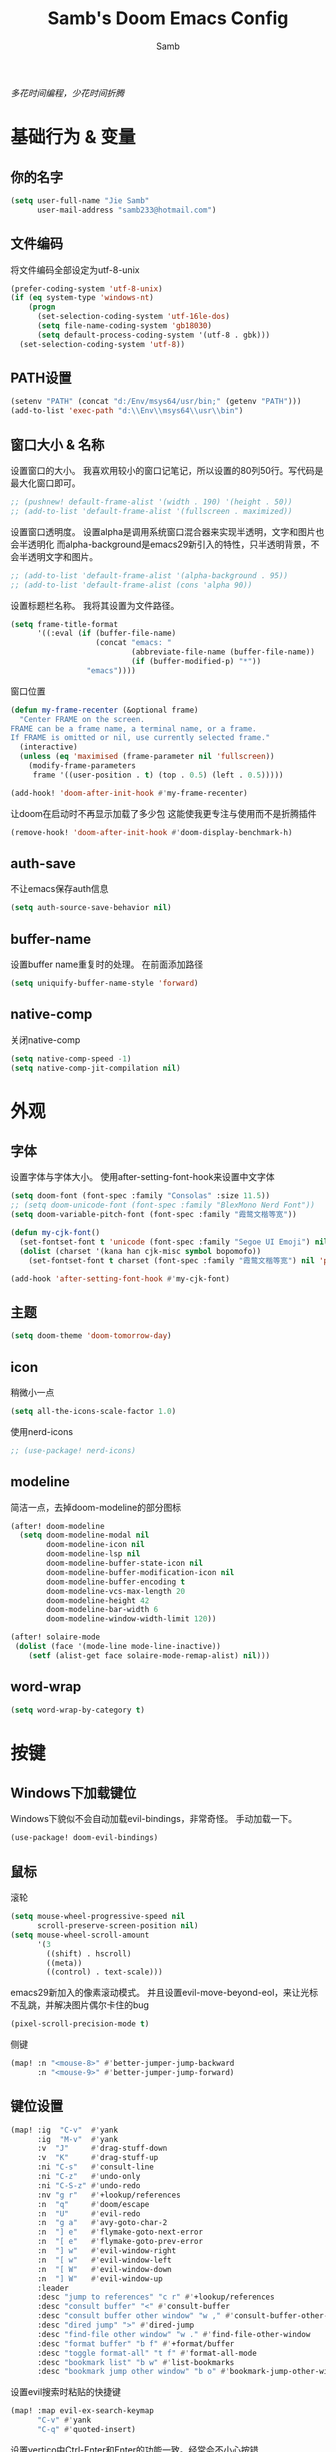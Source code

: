 #+title: Samb's Doom Emacs Config
#+author: Samb

/多花时间编程，少花时间折腾/

* 基础行为 & 变量
** 你的名字
#+begin_src emacs-lisp
  (setq user-full-name "Jie Samb"
        user-mail-address "samb233@hotmail.com")
#+end_src

** 文件编码
将文件编码全部设定为utf-8-unix
#+begin_src emacs-lisp
  (prefer-coding-system 'utf-8-unix)
  (if (eq system-type 'windows-nt)
      (progn
        (set-selection-coding-system 'utf-16le-dos)
        (setq file-name-coding-system 'gb18030)
        (setq default-process-coding-system '(utf-8 . gbk)))
    (set-selection-coding-system 'utf-8))
#+end_src

** PATH设置
#+begin_src emacs-lisp
  (setenv "PATH" (concat "d:/Env/msys64/usr/bin;" (getenv "PATH")))
  (add-to-list 'exec-path "d:\\Env\\msys64\\usr\\bin")
#+end_src

** 窗口大小 & 名称
设置窗口的大小。
我喜欢用较小的窗口记笔记，所以设置的80列50行。写代码是最大化窗口即可。
#+begin_src emacs-lisp
  ;; (pushnew! default-frame-alist '(width . 190) '(height . 50))
  ;; (add-to-list 'default-frame-alist '(fullscreen . maximized))
#+end_src

设置窗口透明度。
设置alpha是调用系统窗口混合器来实现半透明，文字和图片也会半透明化
而alpha-background是emacs29新引入的特性，只半透明背景，不会半透明文字和图片。
#+begin_src emacs-lisp
  ;; (add-to-list 'default-frame-alist '(alpha-background . 95))
  ;; (add-to-list 'default-frame-alist (cons 'alpha 90))
#+end_src

设置标题栏名称。
我将其设置为文件路径。
#+begin_src emacs-lisp
  (setq frame-title-format
        '((:eval (if (buffer-file-name)
                     (concat "emacs: "
                             (abbreviate-file-name (buffer-file-name))
                             (if (buffer-modified-p) "*"))
                   "emacs"))))
#+end_src

窗口位置
#+begin_src emacs-lisp
  (defun my-frame-recenter (&optional frame)
    "Center FRAME on the screen.
  FRAME can be a frame name, a terminal name, or a frame.
  If FRAME is omitted or nil, use currently selected frame."
    (interactive)
    (unless (eq 'maximised (frame-parameter nil 'fullscreen))
      (modify-frame-parameters
       frame '((user-position . t) (top . 0.5) (left . 0.5)))))

  (add-hook! 'doom-after-init-hook #'my-frame-recenter)
#+end_src

让doom在启动时不再显示加载了多少包
这能使我更专注与使用而不是折腾插件
#+begin_src emacs-lisp
  (remove-hook! 'doom-after-init-hook #'doom-display-benchmark-h)
#+end_src

** auth-save
不让emacs保存auth信息
#+begin_src emacs-lisp
  (setq auth-source-save-behavior nil)
#+end_src

** buffer-name
设置buffer name重复时的处理。
在前面添加路径
#+begin_src emacs-lisp
  (setq uniquify-buffer-name-style 'forward)
#+end_src

** native-comp
关闭native-comp
#+begin_src emacs-lisp
  (setq native-comp-speed -1)
  (setq native-comp-jit-compilation nil)
#+end_src

* 外观
** 字体
设置字体与字体大小。
使用after-setting-font-hook来设置中文字体
#+begin_src emacs-lisp
  (setq doom-font (font-spec :family "Consolas" :size 11.5))
  ;; (setq doom-unicode-font (font-spec :family "BlexMono Nerd Font"))
  (setq doom-variable-pitch-font (font-spec :family "霞鹜文楷等宽"))

  (defun my-cjk-font()
    (set-fontset-font t 'unicode (font-spec :family "Segoe UI Emoji") nil 'prepend)
    (dolist (charset '(kana han cjk-misc symbol bopomofo))
      (set-fontset-font t charset (font-spec :family "霞鹜文楷等宽") nil 'prepend)))

  (add-hook 'after-setting-font-hook #'my-cjk-font)
#+end_src

** 主题
#+begin_src emacs-lisp
  (setq doom-theme 'doom-tomorrow-day)
#+end_src

** icon
稍微小一点
#+begin_src emacs-lisp
  (setq all-the-icons-scale-factor 1.0)
#+end_src

使用nerd-icons
#+begin_src emacs-lisp
  ;; (use-package! nerd-icons)
#+end_src

** modeline
简洁一点，去掉doom-modeline的部分图标
#+begin_src emacs-lisp
  (after! doom-modeline
    (setq doom-modeline-modal nil
          doom-modeline-icon nil
          doom-modeline-lsp nil
          doom-modeline-buffer-state-icon nil
          doom-modeline-buffer-modification-icon nil
          doom-modeline-buffer-encoding t
          doom-modeline-vcs-max-length 20
          doom-modeline-height 42
          doom-modeline-bar-width 6
          doom-modeline-window-width-limit 120))

  (after! solaire-mode
   (dolist (face '(mode-line mode-line-inactive))
      (setf (alist-get face solaire-mode-remap-alist) nil)))
#+end_src

** word-wrap
#+begin_src emacs-lisp
  (setq word-wrap-by-category t)
#+end_src

* 按键
** Windows下加载键位
Windows下貌似不会自动加载evil-bindings，非常奇怪。
手动加载一下。
#+begin_src emacs-lisp
  (use-package! doom-evil-bindings)
#+end_src

** 鼠标
滚轮
#+begin_src emacs-lisp
  (setq mouse-wheel-progressive-speed nil
        scroll-preserve-screen-position nil)
  (setq mouse-wheel-scroll-amount
        '(3
          ((shift) . hscroll)
          ((meta))
          ((control) . text-scale)))
#+end_src

emacs29新加入的像素滚动模式。
并且设置evil-move-beyond-eol，来让光标不乱跳，并解决图片偶尔卡住的bug
#+begin_src emacs-lisp
  (pixel-scroll-precision-mode t)
#+end_src

侧键
#+begin_src emacs-lisp
  (map! :n "<mouse-8>" #'better-jumper-jump-backward
        :n "<mouse-9>" #'better-jumper-jump-forward)
#+end_src

** 键位设置
#+begin_src emacs-lisp
  (map! :ig  "C-v"  #'yank
        :ig  "M-v"  #'yank
        :v  "J"     #'drag-stuff-down
        :v  "K"     #'drag-stuff-up
        :ni "C-s"   #'consult-line
        :ni "C-z"   #'undo-only
        :ni "C-S-z" #'undo-redo
        :nv "g r"   #'+lookup/references
        :n  "q"     #'doom/escape
        :n  "U"     #'evil-redo
        :n  "g a"   #'avy-goto-char-2
        :n  "] e"   #'flymake-goto-next-error
        :n  "[ e"   #'flymake-goto-prev-error
        :n  "] w"   #'evil-window-right
        :n  "[ w"   #'evil-window-left
        :n  "[ W"   #'evil-window-down
        :n  "] W"   #'evil-window-up
        :leader
        :desc "jump to references" "c r" #'+lookup/references
        :desc "consult buffer" "<" #'consult-buffer
        :desc "consult buffer other window" "w ," #'consult-buffer-other-window
        :desc "dired jump" ">" #'dired-jump
        :desc "find-file other window" "w ." #'find-file-other-window
        :desc "format buffer" "b f" #'+format/buffer
        :desc "toggle format-all" "t f" #'format-all-mode
        :desc "bookmark list" "b w" #'list-bookmarks
        :desc "bookmark jump other window" "b o" #'bookmark-jump-other-window)
#+end_src

设置evil搜索时粘贴的快捷键
#+begin_src emacs-lisp
  (map! :map evil-ex-search-keymap
        "C-v" #'yank
        "C-q" #'quoted-insert)
#+end_src

设置vertico中Ctrl-Enter和Enter的功能一致。经常会不小心按错
#+begin_src emacs-lisp
  (map! :map vertico-map
        :g "C-<return>" #'exit-minibuffer)
#+end_src

以及文件管理相关的键位
#+begin_src emacs-lisp
  (map! :leader
        (:prefix ("v" . "my personal bindings")
         :desc "Open dirvish" "v" #'dirvish
         :desc "Toggle dirvish-side" "s" #'dirvish-side
         :desc "Fd in dirvish" "F" #'dirvish-fd-ask
         :desc "Jump using fd" "J" #'dirvish-fd-jump
         :desc "Jump recent dir" "j" #'consult-dir
         :desc "Fd find file in dir" "f" #'+vertico/consult-fd
         :desc "find Item in the buffer" "i" #'consult-imenu
         :desc "open with other coding system" "c" #'revert-buffer-with-coding-system
         :desc "change buffer coding system" "C" #'set-buffer-file-coding-system
         :desc "List processes" "l" #'list-processes
         :desc "toggle eldoc buffer" "h" #'eldoc
         :desc "VC Refresh state" "r" #'vc-refresh-state))
#+end_src

并且取消doom设置的一些我用不到的键位
#+begin_src emacs-lisp
  (map! :leader
        "i e" nil
        "f c" nil
        "n d" nil
        "f e" nil
        "f E" nil
        "f p" nil
        "f P" nil
        "f u" nil
        "f U" nil
        "b u" nil
        "f l" nil
        "s e" nil
        "s t" nil
        "h g" nil)
#+end_src

** evil-cmd
设置:q命令只关闭buffer，不关闭emacs，关闭时，输入:quit
#+begin_src emacs-lisp
  (evil-ex-define-cmd "q" 'kill-this-buffer)
  (evil-ex-define-cmd "Q" 'kill-this-buffer)
  (evil-ex-define-cmd "quit" 'evil-quit)
  (evil-ex-define-cmd "W" 'save-buffer)
#+end_src

* 基础插件
** undo
默认的undo行为在我看来不能适应。
好在emacs28后有了undo-only和undo-redo。
显示指定一下evil的undo。
#+begin_src emacs-lisp
  (setq undo-no-redo t)
  (setq evil-want-fine-undo t)
  (setq evil-undo-system 'undo-redo
        evil-undo-function 'undo-only
        evil-redo-function 'undo-redo)

  (setq undo-limit 400000           ; 400kb (default is 160kb)
        undo-strong-limit 3000000   ; 3mb   (default is 240kb)
        undo-outer-limit 48000000)  ; 48mb  (default is 24mb)
#+end_src

启动undo-fu-session
doom配置里，undo-fu-session在undo-fu之后启动。但我不需要undo-fu。
添加一个hook直接启动。
#+begin_src emacs-lisp
  (add-hook! 'doom-first-buffer-hook #'global-undo-fu-session-mode)
#+end_src

** projectile
修改projectile查找project-root的方式
先从上到下，后从下到上。
#+begin_src emacs-lisp
  (use-package! projectile
    :commands (project-projectile))

  ;; (defun projectile-root-default-directory (dir)
  ;;   "Retrieve the root directory of the project at DIR using `default-directory'."
  ;;   default-directory)

  (after! projectile
    (add-to-list 'projectile-project-root-files "go.mod")
    (setq projectile-project-root-functions '(projectile-root-local
                                              projectile-root-marked
                                              projectile-root-top-down
                                              projectile-root-bottom-up
                                              projectile-root-top-down-recurring)))

  (setq project-find-functions '(project-projectile project-try-vc))
  (setq xref-search-program 'ripgrep)
#+end_src

** recentf
设置recentf最大储存项
doom默认的200个也太少了，至少1000吧
#+begin_src emacs-lisp
  (after! recentf
    (setq recentf-max-saved-items 1000))
#+end_src

** magit
设置clone的默认文件夹
#+begin_src emacs-lisp
  (setq magit-clone-default-directory "D:/Codes/Lab/")
#+end_src

** recenter
设置各种跳转后居中
#+begin_src emacs-lisp
  (add-hook! 'better-jumper-post-jump-hook #'recenter)

  (defun recenter-advice (&rest args)
    (if (> (count-lines (point) (point-max)) 1)
        (recenter)))

  (advice-add #'find-file :after #'recenter-advice)
  (advice-add #'evil-goto-line :after #'recenter-advice)
  (advice-add #'org-roam-node-find :after #'recenter-advice)
#+end_src

** evil-mc
使用evil-mc推荐的键位，简化进入多行编辑的按键
#+begin_src emacs-lisp
  (evil-define-key 'visual 'global
    "A" #'evil-mc-make-cursor-in-visual-selection-end
    "I" #'evil-mc-make-cursor-in-visual-selection-beg
    "N" #'+multiple-cursors/evil-mc-toggle-cursor-here)

  (evil-define-key 'normal 'evil-mc-key-map
    "Q" #'evil-mc-undo-all-cursors)
#+end_src

** lookup
与在新窗口查看定义和引用
#+begin_src emacs-lisp
  (use-package! doom-lookup-other-window
    :config
    (map! :nv "g D" #'+lookup/definition-other-window
          :nv "g R" #'+lookup/references-other-window
          :leader
          :desc "jump to reference other window" "c R" #'+lookup/references-other-window
          :desc "jump to definition other window" "c D" #'+lookup/definition-other-window))
#+end_src

** ediff
设置退出时不询问。并且打开时立刻跳转到第一个修改。
#+begin_src emacs-lisp
  (defun disable-y-or-n-p (orig-fun &rest args)
    (cl-letf (((symbol-function 'y-or-n-p) (lambda (prompt) t)))
      (apply orig-fun args)))
  (advice-add 'ediff-quit :around #'disable-y-or-n-p)

  (add-hook! 'ediff-startup-hook #'ediff-next-difference)
#+end_src

** pixel-scroll
设置在打开org和markdown的inline-image时自动开启像素滚动模式。
#+begin_src emacs-lisp
  (use-package! pixel-scroll)

  (defun my-inline-image-pixel-scroll(&rest args)
    (setq-local evil-move-beyond-eol t
                pixel-scroll-precision-mode t))

  (defun my-disable-inline-image-pixel-scroll(&rest args)
    (setq-local evil-move-beyond-eol nil
                pixel-scroll-precision-mode nil))

  (after! markdown-mode
  (advice-add 'markdown-display-inline-images :after #'my-inline-image-pixel-scroll)
  (advice-add 'markdown-remove-inline-images :after #'my-disable-inline-image-pixel-scroll))

  (after! org
  (advice-add 'org-display-inline-images :after #'my-inline-image-pixel-scroll)
  (advice-add 'org-remove-inline-images :after #'my-disable-inline-image-pixel-scroll))
#+end_src

* 代码补全
我使用eglot+corfu的组合。尽量多的利用emacs已经合并的插件。
** eglot
#+begin_src emacs-lisp
  (after! eglot
    (setq eglot-events-buffer-size 0)
    (setq eglot-stay-out-of '(yasnippet))
    (setq eglot-ignored-server-capabilities '(:inlayHintProvider))
    (map! :map eglot-mode-map
          :nv "g D" nil
          :leader
          :desc "LSP start/restart" "c l" #'eglot
          :desc "LSP reconnect" "c L" #'eglot-reconnect
          :desc "LSP rename" "c n" #'eglot-rename)
    (set-popup-rule! "^\\*eglot-help" :size 0.3 :quit t :select nil)
    (set-face-attribute 'eglot-highlight-symbol-face nil :background "#d6d4d4")
    )
#+end_src

lsp server设置
#+begin_src emacs-lisp
  (setq eglot-workspace-configuration
        '(:python.analysis (:autoSearchPaths t
                            :useLibraryCodeForTypes t
                            :typeCheckingMode "basic"
                            :diagnosticMode "openFilesOnly")))
#+end_src

modeline设置，不在modeline上显示eglot任何信息
#+begin_src emacs-lisp
  (defun my-remove-eglot-mode-line()
    "Remove `eglot' from mode-line"
    (setq mode-line-misc-info
              (delq (assq 'eglot--managed-mode mode-line-misc-info) mode-line-misc-info)))
  (add-hook 'eglot-managed-mode-hook #'my-remove-eglot-mode-line)
#+end_src

** corfu
#+begin_src emacs-lisp
  (after! corfu-popupinfo
    (setq corfu-popupinfo-delay nil))

  (after! corfu
    (setq corfu-preselect 'prompt
          corfu-auto-delay 0.02
          corfu-on-exact-match nil
          corfu-popupinfo-max-height 20
          corfu-count 10)
    (map! :map corfu-map
          :i "C-j" #'corfu-next
          :i "C-k" #'corfu-previous
          :i "C-i" #'corfu-insert-separator
          :i "C-s" #'corfu-insert-separator
          :i "C-h" #'corfu-info-documentation
          :i "C-l" #'corfu-complete
          :i "C-g" #'corfu-quit)
    (map! :i "C-S-p" #'cape-file)
    (add-hook! 'evil-insert-state-exit-hook #'corfu-quit)
    (set-face-attribute 'corfu-current nil :background "#cde1f8"))
#+end_src

** flymake
flymake和eglot一起用时就不用设置什么了
#+begin_src emacs-lisp
  (use-package! flymake
    :commands (flymake-mode)
    :hook ((prog-mode text-mode conf-mode) . flymake-mode)
    :config
    (setq flymake-fringe-indicator-position 'right-fringe)
    (set-popup-rule! "^\\*format-all-errors*" :size 0.15 :select nil :modeline nil :quit t)
    (set-popup-rule! "^\\*Flymake diagnostics" :size 0.2 :modeline nil :quit t :select nil))
#+end_src

** eldoc
设置eldoc buffer为popup
也可以配置flymake约eldoc同时显示，见[[https://github.com/joaotavora/eglot/issues/1171][issue]]，但我不喜欢这种形式
#+begin_src emacs-lisp
  (after! eldoc
    (setq eldoc-echo-area-display-truncation-message nil
          eldoc-echo-area-use-multiline-p nil
          eldoc-echo-area-prefer-doc-buffer t)
    (set-face-attribute 'eldoc-highlight-function-argument nil :background "#cde1f8")
    (set-popup-rule! "^\\*eldoc*" :size 0.15 :modeline nil :quit t))
#+end_src

** yasnippet
兼容yas和corfu的tab
#+begin_src emacs-lisp
  ;; (defun my-corfu-frame-visible-h ()
  ;;   (and (frame-live-p corfu--frame) (frame-visible-p corfu--frame)))
  ;; (add-hook 'yas-keymap-disable-hook #'my-corfu-frame-visible-h)
#+end_src

** dabbrev
dabbrev是emacs的一个补全后端，设置它只补全ascii英文，而不去补全中文。
因为中文没有空格等分隔开，一补全就是一句，没有意义。
#+begin_src emacs-lisp
  (use-package dabbrev
    :config
    (setq dabbrev-abbrev-char-regexp "[A-Za-z-_]"))
#+end_src

** 忽略大小写
#+begin_src emacs-lisp
  (setq completion-ignore-case t)
#+end_src

* 文件管理
** dired
由于我取消勾选了doom的dired模块，所以需要自己设置一些dired的选项。
#+begin_src emacs-lisp
  (use-package! dired
    :commands dired-jump
    :hook
    (dired-mode . dired-omit-mode)
    (dired-mode . dired-async-mode)
    :init
    (setq dired-dwim-target t
          dired-hide-details-hide-symlink-targets nil
          dired-recursive-copies  'always
          dired-recursive-deletes 'always
          dired-create-destination-dirs 'ask
          dired-clean-confirm-killing-deleted-buffers nil)
    :config
    (setq dired-async-skip-fast t)
    (setq dired-omit-files
          (concat "\\`[.][.]?\\'"
                  "\\|^\\.DS_Store\\'"
                  "\\|^\\.project\\(?:ile\\)?\\'"
                  "\\|^\\.\\(?:svn\\|git\\)\\'"
                  "\\|^\\.ccls-cache\\'"
                  "\\|\\(?:\\.js\\)?\\.meta\\'"
                  "\\|\\.\\(?:elc\\|o\\|pyo\\|swp\\|class\\)\\'"))
    (map! :map dired-mode-map
          :ng "q" #'quit-window)
    (custom-set-faces '(dired-async-message ((t (:inherit success))))))

#+end_src

dired临时修复，修复两个问题:
1. 跳行
2. 进入wdired后无法立刻进行编辑
#+begin_src emacs-lisp
  (defun my-next-line (&rest args)
    (interactive)
    (next-line))

  (after! dired
    (add-hook! 'wdired-mode-hook #'evil-normal-state)
    (map! :map dired-mode-map
          :ng "j" #'my-next-line))
#+end_src

** dirvish
Dirvish真是接近完美的文件管理器。除了鼠标操作比较难受外，处处让我感到满足。
#+begin_src emacs-lisp
  (use-package! dirvish
    :init (after! dired (dirvish-override-dired-mode))
    :custom
    (dirvish-quick-access-entries
     '(("h" "~/"                 "Home")
       ("c" "D:/Codes/"          "Codes")
       ("w" "D:/Works/"          "Works")
       ("d" "D:/"                "D")
       ("P" "D:/Pictures/"       "Pictures")
       ("v" "D:/VCBs/"           "Videos")
       ("n" "D:/Notes/"          "Notes")
       ("b" "D:/Books/"          "Books")))
    :config
    (dirvish-side-follow-mode 1)
    (add-to-list 'dirvish-video-exts "m2ts")
    (setq dirvish-side-width 40
          dirvish-side-auto-close t
          dirvish-side-display-alist `((side . right) (slot . -1)))
    (setq dirvish-emerge-groups
          '(("24h" (predicate . recent-files-today))
            ("文档" (extensions "pdf" "epub" "doc" "docx" "xls" "xlsx" "ppt" "pptx"))
            ("视频" (extensions "mp4" "mkv" "webm"))
            ("图片" (extensions "jpg" "png" "svg" "gif"))
            ("音频" (extensions "mp3" "flac" "wav" "ape" "m4a" "ogg"))
            ("压缩包" (extensions "gz" "rar" "zip" "7z" "tar" "z"))))
    (setq dirvish-use-mode-line nil
          ;; dirvish-default-layout '(0 0 0.5)
          dirvish-header-line-height '36
          dirvish-path-separators (list "  ~" "   " "/")
          dirvish-subtree-file-viewer #'dired-find-file
          dirvish-header-line-format
          '(:left (path) :right (yank sort index " "))
          dirvish-attributes
          '(file-time nerd-icons file-size collapse)
          dired-listing-switches
          "-l --almost-all --human-readable --group-directories-first --no-group --time-style=iso"
          dirvish-open-with-programs
          `((,dirvish-audio-exts . ("D:/Applications/mpv/mpv.exe" "%f"))
            (,dirvish-video-exts . ("D:/Applications/mpv/mpv.exe" "%f"))
            (,dirvish-image-exts . ("D:/Applications/xnviewmp/xnviewmp.exe" "%f"))
            (("doc" "docx") . ("C:/Program Files/Microsoft Office/root/Office16/WINWORD.EXE" "%f"))
            (("ppt" "pptx") . ("C:/Program Files/Microsoft Office/root/Office16/POWERPNT.EXE" "%f"))
            (("xls" "xlsx") . ("C:/Program Files/Microsoft Office/root/Office16/EXCEL.EXE" "%f"))
            (("pdf") . ("C:/Program Files/SumatraPDF/SumatraPDF.exe" "%f"))
            (("epub") . ("C:/Users/jiesamb/AppData/Local/Programs/Koodo Reader/Koodo Reader.exe" "%f"))))
    (map! :map dirvish-mode-map
          :n "h" #'dired-up-directory
          :n "l" #'dired-find-file
          :n "e" #'dired-create-empty-file
          :n "." #'dired-omit-mode
          :n "o" #'dirvish-emerge-mode
          :n "q" #'dirvish-quit
          :n "s" #'dirvish-quicksort
          :n "a" #'dirvish-quick-access
          :n "F" #'dirvish-fd-ask
          :n "S" #'dirvish-fd-switches-menu
          :n "y" #'dirvish-yank-menu
          :n "f" #'dirvish-file-info-menu
          :n "H" #'dirvish-history-jump
          :n "TAB" #'dirvish-subtree-toggle
          :n [backtab] #'dirvish-subtree-up
          :n "<mouse-1>" nil
          :n "<mouse-2>" nil
          :n "<mouse-3>" #'dired-find-file
          :n "<mouse-8>" #'dired-up-directory
          :n "<mouse-9>" #'dired-find-file
          :n "<double-mouse-1>" #'dired-find-file
          :n "<double-mouse-3>" #'dired-up-directory
          "M-t" #'dirvish-layout-toggle
          "M-j" #'dirvish-fd-jump
          "M-m" #'dirvish-mark-menu))
#+end_src

设置方便的快捷键
#+begin_src emacs-lisp
  (map! [f8]     #'dired-jump
        [S-f8]   #'dirvish)
#+end_src

** dirvish Windows适配
使用mtn来生成视频缩略图。
使用ls来生成文件夹预览(避免乱码)
修改modeline的路径，匹配C盘，D盘到Z盘(
#+begin_src emacs-lisp
  (setenv "PATH" (concat "d:/Env/media/poppler/bin/;" (getenv "PATH")))
  (add-to-list 'exec-path "d:\\Env\\media\\poppler\\bin")
  (setenv "PATH" (concat "d:/Env/media/imagemagick/;" (getenv "PATH")))
  (add-to-list 'exec-path "d:\\Env\\media\\imagemagick")
  (setenv "PATH" (concat "d:/Env/media/mtn/;" (getenv "PATH")))
  (add-to-list 'exec-path "d:\\Env\\media\\mtn")

  (after! dirvish
    (use-package! dirvish-windows))
#+end_src

** explorer
#+begin_src emacs-lisp
  (defun my-open-explorer()
    (interactive)
    (call-process-shell-command "explorer ." nil 0))

  (map! [f9] #'my-open-explorer)
#+end_src

* 终端
** Eshell
Windows下就只能用eshell了。
#+begin_src emacs-lisp
  (defun my/eshell-use-git-prompt-theme()
    (eshell-git-prompt-use-theme 'git-radar))
  (add-hook! 'eshell-prompt-load-hook #'my/eshell-use-git-prompt-theme)
  (add-hook! 'eshell-mode-hook (corfu-mode -1))
  (add-hook! 'eshell-mode-hook (setq-local coding-system-for-read 'utf-8))

  (use-package! doom-eshell-toggle)
  (map! :ng [f4]   #'doom-eshell-toggle-project
        :ng [S-f4] #'project-eshell
        :leader "o e" #'doom-eshell-toggle-project)

  (after! eshell
    (map! :map eshell-mode-map
          :nig "C-c C-c" #'eshell-kill-process
          :i "C-e" #'capf-autosuggest-end-of-line))
#+end_src

* Org-Mode
** 基本外观
配置一下Org-Mode的主题颜色、字体大小等。
最后一行用于设置org-mode的代码块，使其能有代码缩进，更好看些。
另外做个备忘，org-mode中提升标题等级是M+左箭头，降低是M+右箭头。
#+begin_src emacs-lisp
  (setq org-directory "D:/Notes")
  (custom-set-faces
   '(org-level-1 ((t (:height 1.3 :foreground "#4271ae" :weight ultra-bold))))
   '(org-level-2 ((t (:height 1.2 :foreground "#8959a8" :weight extra-bold))))
   '(org-level-3 ((t (:height 1.1 :foreground "#718c00" :weight bold))))
   '(org-level-4 ((t (:height 1.0 :foreground "#eab700" :weight semi-bold))))
   '(org-level-5 ((t (:height 1.0 :foreground "#c82829" :weight normal))))
   '(org-level-6 ((t (:height 1.0 :foreground "#70c0ba" :weight normal))))
   '(org-level-7 ((t (:height 1.0 :foreground "#b77ee0" :weight normal))))
   '(org-level-8 ((t (:height 1.0 :foreground "#9ec400" :weight normal)))))

  (after! org
    (setq org-src-preserve-indentation nil
          org-image-actual-width 1280
          org-hide-emphasis-markers t
          org-support-shift-select t)
    (map! :map org-mode-map
          :localleader "-" #'org-emphasize))
#+end_src

** org-evil
doom为org-mode设计了一些用不上的快捷键。
尤其是insert模式时，C-l、C-h的键位都被改了，我不能接受。
#+begin_src emacs-lisp
  (after! evil-org
    (map! :map evil-org-mode-map
          :i "C-l" nil
          :i "C-h" nil
          :i "C-j" nil
          :i "C-k" nil))
#+end_src

** org-modern
#+begin_src emacs-lisp
  (use-package! org-modern
    :commands (org-modern-mode)
    :config
    (setq org-modern-block-name nil
          org-modern-table nil)
    (setq org-modern-star '("◉" "○" "✸" "✿" "◈" "◇"))
    (set-face-attribute 'org-modern-label nil :height 1.0))

  (add-hook 'org-mode-hook #'org-modern-mode)
#+end_src

** org-appear
#+begin_src emacs-lisp
  (use-package! org-appear
    :commands (org-appear-mode)
    :init
    (setq org-appear-autolinks t))

  (add-hook 'org-mode-hook #'org-appear-mode)
#+end_src

** org-roam
设置笔记文件夹
#+begin_src emacs-lisp
  (setq org-roam-directory "D:/Notes/Roam")
#+end_src

禁用补全
#+begin_src emacs-lisp
  (after! org-roam
    (setq org-roam-completion-everywhere nil))
#+end_src

日志模板。
主要是使用模板设置保存的文件夹，来兼容我以前的日志模式。
我希望我创建日志的时候能一键弹出，而不用选择模板什么的，所以只设置一个模板。
#+begin_src emacs-lisp
  (setq org-roam-dailies-directory "D:/Notes/Daily")
  (setq org-roam-dailies-capture-templates
        '(("d" "default" entry
           "* %?"
           :target (file+head "%<%Y>/%<%Y-%m>/%<%Y-%m-%d>.org"
                              "#+title: %<%Y-%m-%d>\n"))))
  (map! :leader
        :desc "my Journal today" "J" #'org-roam-dailies-goto-today
        :desc "org-roam find node" "Z" #'org-roam-node-find)
#+end_src

设置模板
同样，也是通过模板来设置保存的文件夹。
org-roam默认将文件堆在一个文件夹下我是不太喜欢的。
#+begin_src emacs-lisp
  (setq org-roam-capture-templates '(
            ("d" "Default" plain "%?"
            :target (file+head "Default/%<%Y%m%d%H%M%S>-${slug}.org"
                                "#+title: ${title}\n#+filetags: \n\n")
            :unnarrowed t)
            ("l" "Learn" plain "%?"
            :target (file+head "Learn/%<%Y%m%d%H%M%S>-${slug}.org"
                                "#+title: ${title}\n#+filetags: :learn: \n\n")
            :unarrowed t)
            ("t" "Think" plain "%?"
            :target (file+head "Think/%<%Y%m%d%H%M%S>-${slug}.org"
                                "#+title: ${title}\n#+filetags: :think: \n\n")
            :unnarrowed t)
            ("c" "Create" plain "%?"
            :target (file+head "Create/%<%Y%m%d%H%M%S>-${slug}.org"
                                "#+title: ${title}\n#+filetags: :create: \n\n")
            :unnarrowed t)))
#+end_src

** org-agenda
也尝试使用一下agenda管理日程。
首先就是将窗口改成popup。
#+begin_src emacs-lisp
  (map! :leader "A" (lambda () (interactive) (org-agenda nil "n")))

  (after! org-agenda
    (set-popup-rule! "^\\*Org Agenda" :side 'right :size 0.25 :quit t :select t :modeline nil))
#+end_src

* 语言mode
** markdown-mode
也是设置一下字体大小和颜色。
在emacs下我也很少写markdown了。
#+begin_src emacs-lisp
  (custom-set-faces
   '(markdown-code-face ((t (:background "#f5f5f5"))))
   '(markdown-header-delimiter-face ((t (:foreground "#616161" :height 0.9))))
   '(markdown-header-face-1 ((t (:inherit markdown-header-face :height 1.3 :foreground "#4271ae" :weight ultra-bold))))
   '(markdown-header-face-2 ((t (:inherit markdown-header-face :height 1.2 :foreground "#8959a8" :weight extra-bold))))
   '(markdown-header-face-3 ((t (:inherit markdown-header-face :height 1.1 :foreground "#718c00" :weight bold))))
   '(markdown-header-face-4 ((t (:inherit markdown-header-face :height 1.0 :foreground "#eab700" :weight semi-bold))))
   '(markdown-header-face-5 ((t (:inherit markdown-header-face :height 1.0 :foreground "#c82829" :weight normal))))
   '(markdown-header-face-6 ((t (:inherit markdown-header-face :height 1.0 :foreground "#70c0ba" :weight normal))))
   '(markdown-header-face-7 ((t (:inherit markdown-header-face :height 1.0 :foreground "#b77ee0" :weight normal)))))

  (add-hook! 'markdown-mode-hook (setq-local markdown-fontify-code-blocks-natively t))
  (after! markdown-mode
    (setq markdown-fontify-whole-heading-line nil)
    (setq markdown-fontify-code-blocks-natively t)
    (setq markdown-max-image-size '(1280 . 960))
    (map! :map markdown-mode-map :n "z i" #'markdown-toggle-inline-images)
    (set-popup-rule! "^\\*edit-indirect" :size 0.42 :quit nil :select t :autosave t :modeline t :ttl nil))
#+end_src

** go-mode
开启lsp的自动import和format。
因为在开启lsp的情况下，go-mode的这部分功能被关闭了，全部交给了gopls。
#+begin_src emacs-lisp
  (defun my-eglot-organize-imports ()
    (ignore-errors(call-interactively 'eglot-code-action-organize-imports)))
  (defun my-go-mode-init ()
    (add-hook 'before-save-hook #'eglot-format-buffer -10 t)
    (add-hook 'before-save-hook #'my-eglot-organize-imports nil t))
  (add-hook 'go-mode-hook #'my-go-mode-init)
#+end_src

禁用没用的快捷键，以免按错
#+begin_src emacs-lisp
  (after! go-mode
    (map! :map go-mode-map
          :localleader
          "h" nil
          "e" nil
          "i" nil
          (:prefix ("i" . "imports")
                   "i" #'go-goto-imports
                   "a" #'go-import-add
                   "r" #'go-remove-unused-imports)))
#+end_src

** protobuf-mode
#+begin_src emacs-lisp
  (use-package protobuf-mode
    :commands (protobuf-mode)
    :mode("\\.proto\\'" . protobuf-mode))
#+end_src

** dockerfile-mode
#+begin_src emacs-lisp
  (use-package dockerfile-mode
    :commands (dockerfile-mode)
    :mode("\\Dockerfile\\'" . dockerfile-mode))
#+end_src

** python
设置在org和markdown的代码块中，"py"打开python-mode
自己用还是尽量写全python，主要是为了阅读其他人写的"py"代码块
#+begin_src emacs-lisp
  (after! org
    (add-to-list 'org-src-lang-modes '("py" . python-mode)))

  (after! markdown-mode
    (add-to-list 'markdown-code-lang-modes '("py" . python-mode)))

  (after! python
    (setq python-shell-interpreter "python")
    (setenv "PYTHONIOENCODING" "utf-8"))
#+end_src

加载pyright配置
#+begin_src emacs-lisp
  (setq-hook! 'python-mode-hook eglot-workspace-configuration
              '(:python.analysis (:autoSearchPaths t
                                  :useLibraryCodeForTypes t
                                  :typeCheckingMode "basic"
                                  :diagnosticMode "openFilesOnly")))
#+end_src

** vapoursynth
设置用python-mode打开vpy文件
#+begin_src emacs-lisp
  (add-to-list 'auto-mode-alist '("\\.vpy\\'" . python-mode))
#+end_src

设置vspreview，vsbench等命令
#+begin_src emacs-lisp
  (defun vspreview()
    "Vapoursynth preview this script."
    (interactive)
    (async-shell-command
     (format "D:/Env/vapoursynth/python.exe -m vspreview %s" (shell-quote-argument buffer-file-name))
     "*vspreview*"))

  (defun vsbench()
    "Vapoursynth bench this script."
    (interactive)
    (async-shell-command
     (format "D:/Env/vapoursynth/VSPipe.exe -p %s ." (shell-quote-argument buffer-file-name))
     "*vsbench*"))

  (map! :map python-mode-map
          :localleader
          "p" #'vspreview
          "b" #'vsbench)
#+end_src

设置窗口popup
#+begin_src emacs-lisp
  (set-popup-rule! "^\\*vspreview*" :size 0.2 :quit t :select nil)
  (set-popup-rule! "^\\*vsbench*" :size 0.2 :quit t :select nil)
#+end_src

** c
增加clangd的路径
#+begin_src emacs-lisp
  (setenv "PATH" (concat (getenv "PATH") ";d:/Env/clangd/bin"))
  (add-to-list 'exec-path "d:\\Env\\clangd\\bin")
#+end_src

** image
使用快捷键打开系统图片浏览器。依赖dirvish。
#+begin_src emacs-lisp
  (defun my-open-current-file-with-app()
    (interactive)
    (progn
      (dirvish-find-entry-a buffer-file-name)
      (quit-window)))

  (map! :map image-mode-map
        :ng "W" #'my-open-current-file-with-app
        "<double-mouse-1>" #'my-open-current-file-with-app)
#+end_src

* 工具包
** 输入法切换
使用sis实现中英文输入法自动切换。
#+begin_src emacs-lisp
  (use-package! sis
    :config
    (setq sis-respect-prefix-and-buffer nil)
    (sis-ism-lazyman-config nil t 'w32)
    (add-hook! 'after-init-hook #'sis-set-english)
    (sis-global-respect-mode t))
#+end_src

** tabspaces
加强tabbar，管理工作区内buffer
#+begin_src emacs-lisp
  (use-package! tabspaces
    :hook (doom-init-ui . tabspaces-mode)
    :commands (tabspaces-switch-or-create-workspace
               tabspaces-close-workspace)
    :init
    (setq tab-bar-show nil)
    (tab-rename "Default")
    :custom
    (tabspaces-use-filtered-buffers-as-default t)
    (tabspaces-default-tab "Default")
    (tabspaces-remove-to-default t)
    (tabspaces-include-buffers '("*scratch*"))
    (tabspaces-session nil)
    (tabspaces-session-auto-restore nil)
    :config
    (map! :leader
          :desc "switch or create tab" "TAB" #'tab-bar-switch-to-tab
          :desc "close current tab" [backtab] #'tab-bar-close-tab))
#+end_src

设置addvice，让新建tab时只剩一个scratch buffer
#+begin_src emacs-lisp
  (defun tabspaces-reset-advice()
    (switch-to-buffer "*scratch*"))

  (advice-add #'tabspaces-reset-buffer-list :before #'tabspaces-reset-advice)
#+end_src

** 单词翻译
#+begin_src emacs-lisp
  (use-package! fanyi
    :commands (fanyi-dwim
               fanyi-dwim2)
    :custom
    (fanyi-providers '(;; 海词
                       fanyi-haici-provider
                       ;; 有道同义词词典
                       fanyi-youdao-thesaurus-provider
                       ;; Etymonline
                       ;; fanyi-etymon-provider
                       ;; Longman
                       ;; fanyi-longman-provider
                       )))

  (set-popup-rule! "^\\*fanyi*" :size 0.3 :modeline nil :quit t)
  (add-hook 'fanyi-mode-hook #'doom-disable-line-numbers-h)
  (map! :leader
        :desc "Translate word" "v t" #'fanyi-dwim2)
#+end_src

** restclient
配置restclient，使之与vscode的restclient兼容。
代码来源：[[https://github.com/yurifrl/restclient/blob/b025b6f87fb85a3e6471e475aca8ffb7005f6163/restclient.el#LL187C1-L201C1][restclient-vscode-compatible]]
#+begin_src emacs-lisp
  (after! restclient
    (setq restclient-use-var-regexp
          "{{\([^{ \n]+\)}}$")
    (setq restclient-var-regexp
          (concat "^\\(@[^@= ]+\\)[ \t]*\\(:?\\)=[ \t]*\\(<<[ \t]*\n\\(\\(.*\n\\)*?\\)" restclient-comment-separator "\\|\\([^<].*\\)$\\)"))
    (setq restclient-svar-regexp
          "^\\(@[^@= ]+\\)[ \t]*=[ \t]*\\(.+?\\)$")
    (setq restclient-evar-regexp
          "^\\(@[^@ ]+\\)[ \t]*:=[ \t]*\\(.+?\\)$")
    (setq restclient-mvar-regexp
          "^\\(@[^@ ]+\\)[ \t]*:?=[ \t]*\\(<<\\)[ \t]*$"))
#+end_src

** texfrag
用来在markdown-mode中查看latex公式
texfrag很好用，但是会在当前文件夹下生成额外的文件，且不能将他们移到cache文件夹。
需要寻找替代品
#+begin_src emacs-lisp
  (use-package! texfrag
    :commands (texfrag-mode)
    :init
    (setq texfrag-markdown-preview-image-links nil
          texfrag-subdir ".texfrag"))

  (defun my-toggle-texfrag-preview-document()
    (interactive)
    (if (bound-and-true-p texfrag-mode)
        (texfrag-mode -1)
      (progn (texfrag-mode)
             (texfrag-document))))
  (map! :map markdown-mode-map :localleader
        :desc "latex preview math" "l" #'my-toggle-texfrag-preview-document)
#+end_src

** writeroom
打开writeroom-mode时，做一系列操作，如打开pixel-scroll、关闭行号等
#+begin_src emacs-lisp
  (defun my-writeroom-mode-on()
    (if (equal major-mode 'org-mode)
        (org-display-inline-images))
    (if (member major-mode '(markdown-mode gfm-mode))
        (markdown-display-inline-images))
    (doom-disable-line-numbers-h))

  (defun my-writeroom-mode-off()
    (if (equal major-mode 'org-mode)
        (org-remove-inline-images))
    (if (member major-mode '(markdown-mode gfm-mode))
        (markdown-remove-inline-images))
    (doom-enable-line-numbers-h))

  (add-hook 'writeroom-mode-on-hook #'my-writeroom-mode-on)
  (add-hook 'writeroom-mode-off-hook #'my-writeroom-mode-off)
#+end_src

** org-tree-slide
懒得做ppt
#+begin_src emacs-lisp
  (setq +org-present-text-scale 3)
  (add-hook 'org-tree-slide-play-hook #'doom-disable-line-numbers-h)
  (add-hook 'org-tree-slide-stop-hook #'doom-enable-line-numbers-h)
#+end_src

** fringe-scale
处理fringe-scale的缩放
#+begin_src emacs-lisp
  (use-package! fringe-scale
    :init
    (set-fringe-mode 16)
    :config
    (fringe-scale-setup))
#+end_src

重新设置系统的fringe-bitmap
#+begin_src emacs-lisp
  (setq builtin-bitmaps
        ' ((question-mark [#x3c #x7e #xc3 #xc3 #x0c #x18 #x18 #x00 #x18 #x18])
       (exclamation-mark [#x18 #x18 #x18 #x18 #x18 #x18 #x18 #x00 #x18 #x18])
       (left-arraw [#x18 #x30 #x60 #xfc #xfc #x60 #x30 #x18])
       (right-arrow [#x18 #x0c #x06 #x3f #x3f #x06 #x0c #x18])
       (up-arrow [#x18 #x3c #x7e #xff #x18 #x18 #x18 #x18])
       (down-arrow [#x18 #x18 #x18 #x18 #xff #x7e #x3c #x18])
       (left-curly-arrow [#x3c #x7c #xc0 #xe4 #xfc #x7c #x3c #x7c])
       (right-curly-arrow [#x3c #x3e #x03 #x27 #x3f #x3e #x3c #x3e])
       (left-triangle [#x03 #x0f #x1f #x3f #x3f #x1f #x0f #x03])
       (right-triangle [#xc0 #xf0 #xf8 #xfc #xfc #xf8 #xf0 #xc0])
       (top-left-angle [#xfc #xfc #xc0 #xc0 #xc0 #xc0 #xc0 #x00])
       (top-right-angle [#x3f #x3f #x03 #x03 #x03 #x03 #x03 #x00])
       (bottom-left-angle [#x00 #xc0 #xc0 #xc0 #xc0 #xc0 #xfc #xfc])
       (bottom-right-angle [#x00 #x03 #x03 #x03 #x03 #x03 #x3f #x3f])
       (left-bracket [#xfc #xfc #xc0 #xc0 #xc0 #xc0 #xc0 #xc0 #xfc #xfc])
       (right-bracket [#x3f #x3f #x03 #x03 #x03 #x03 #x03 #x03 #x3f #x3f])
       (filled-rectangle [#xfe #xfe #xfe #xfe #xfe #xfe #xfe #xfe #xfe #xfe #xfe #xfe #xfe])
       (hollow-rectangle [#xfe #x82 #x82 #x82 #x82 #x82 #x82 #x82 #x82 #x82 #x82 #x82 #xfe])
       (hollow-square [#x7e #x42 #x42 #x42 #x42 #x7e])
       (filled-square [#x7e #x7e #x7e #x7e #x7e #x7e])
       (vertical-bar [#xc0 #xc0 #xc0 #xc0 #xc0 #xc0 #xc0 #xc0 #xc0 #xc0 #xc0 #xc0 #xc0])
       (horizontal-bar [#xfe #xfe])))

  (dolist (bitmap builtin-bitmaps)
    (define-fringe-bitmap (car bitmap) (cadr bitmap)))
#+end_src

更改flymake指示的bitmap样式
#+begin_src emacs-lisp
  (use-package! flymake-triangle-bitmap
    :after flymake
    :config
    (setq flymake-note-bitmap    '(my-small-left-triangle compilation-info)
          flymake-error-bitmap   '(my-small-left-triangle compilation-error)
          flymake-warning-bitmap '(my-small-left-triangle compilation-warning)))
#+end_src
